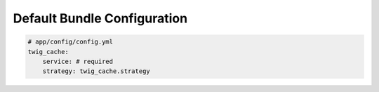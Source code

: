 Default Bundle Configuration
============================

.. code-block:: yaml

    # app/config/config.yml
    twig_cache:
        service: # required
        strategy: twig_cache.strategy
